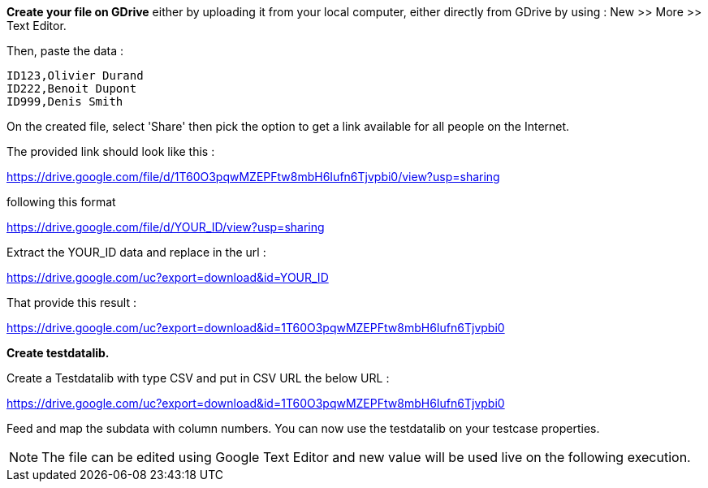 *Create your file on GDrive* either by uploading it from your local computer, either directly from GDrive by using : New >> More >> Text Editor.

Then, paste the data :


----
ID123,Olivier Durand
ID222,Benoit Dupont
ID999,Denis Smith

----
On the created file, select 'Share' then pick the option to get a link available for all people on the Internet.

The provided link should look like this :

https://drive.google.com/file/d/1T60O3pqwMZEPFtw8mbH6Iufn6Tjvpbi0/view?usp=sharing

following this format

https://drive.google.com/file/d/YOUR_ID/view?usp=sharing

Extract the YOUR_ID data and replace in the url :

https://drive.google.com/uc?export=download&id=YOUR_ID

That provide this result :

https://drive.google.com/uc?export=download&id=1T60O3pqwMZEPFtw8mbH6Iufn6Tjvpbi0

*Create testdatalib.*

Create a Testdatalib with type CSV and put in CSV URL the below URL :

https://drive.google.com/uc?export=download&id=1T60O3pqwMZEPFtw8mbH6Iufn6Tjvpbi0

Feed and map the subdata with column numbers.
You can now use the testdatalib on your testcase properties.
[NOTE]
====
The file can be edited using Google Text Editor and new value will be used live on the following execution.

====